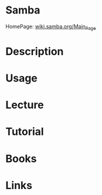 #+TAGS: file_server samba


* Samba
HomePage: [[https://wiki.samba.org/index.php/Main_Page][wiki.samba.org/Main_Page]]
* Description
* Usage
* Lecture
* Tutorial
* Books
* Links
